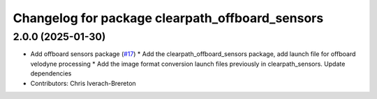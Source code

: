 ^^^^^^^^^^^^^^^^^^^^^^^^^^^^^^^^^^^^^^^^^^^^^^^^
Changelog for package clearpath_offboard_sensors
^^^^^^^^^^^^^^^^^^^^^^^^^^^^^^^^^^^^^^^^^^^^^^^^

2.0.0 (2025-01-30)
------------------
* Add offboard sensors package (`#17 <https://github.com/clearpathrobotics/clearpath_desktop/issues/17>`_)
  * Add the clearpath_offboard_sensors package, add launch file for offboard velodyne processing
  * Add the image format conversion launch files previously in clearpath_sensors. Update dependencies
* Contributors: Chris Iverach-Brereton